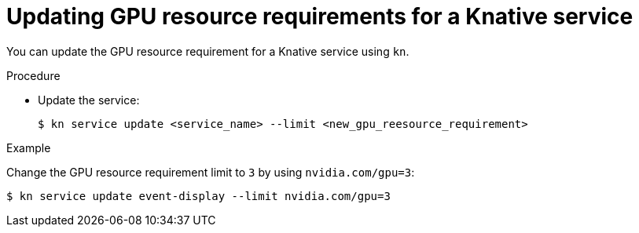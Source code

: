 // Module included in the following assemblies
// /serverless/integrations/gpu-resources.adoc

[id="gpu-resources-update-requirement_{context}"]
= Updating GPU resource requirements for a Knative service

You can update the GPU resource requirement for a Knative service using `kn`.

.Procedure
* Update the service:
+
[source,terminal]
----
$ kn service update <service_name> --limit <new_gpu_reesource_requirement>
----

.Example
Change the GPU resource requirement limit to `3` by using `nvidia.com/gpu=3`:

[source,terminal]
----
$ kn service update event-display --limit nvidia.com/gpu=3
----

